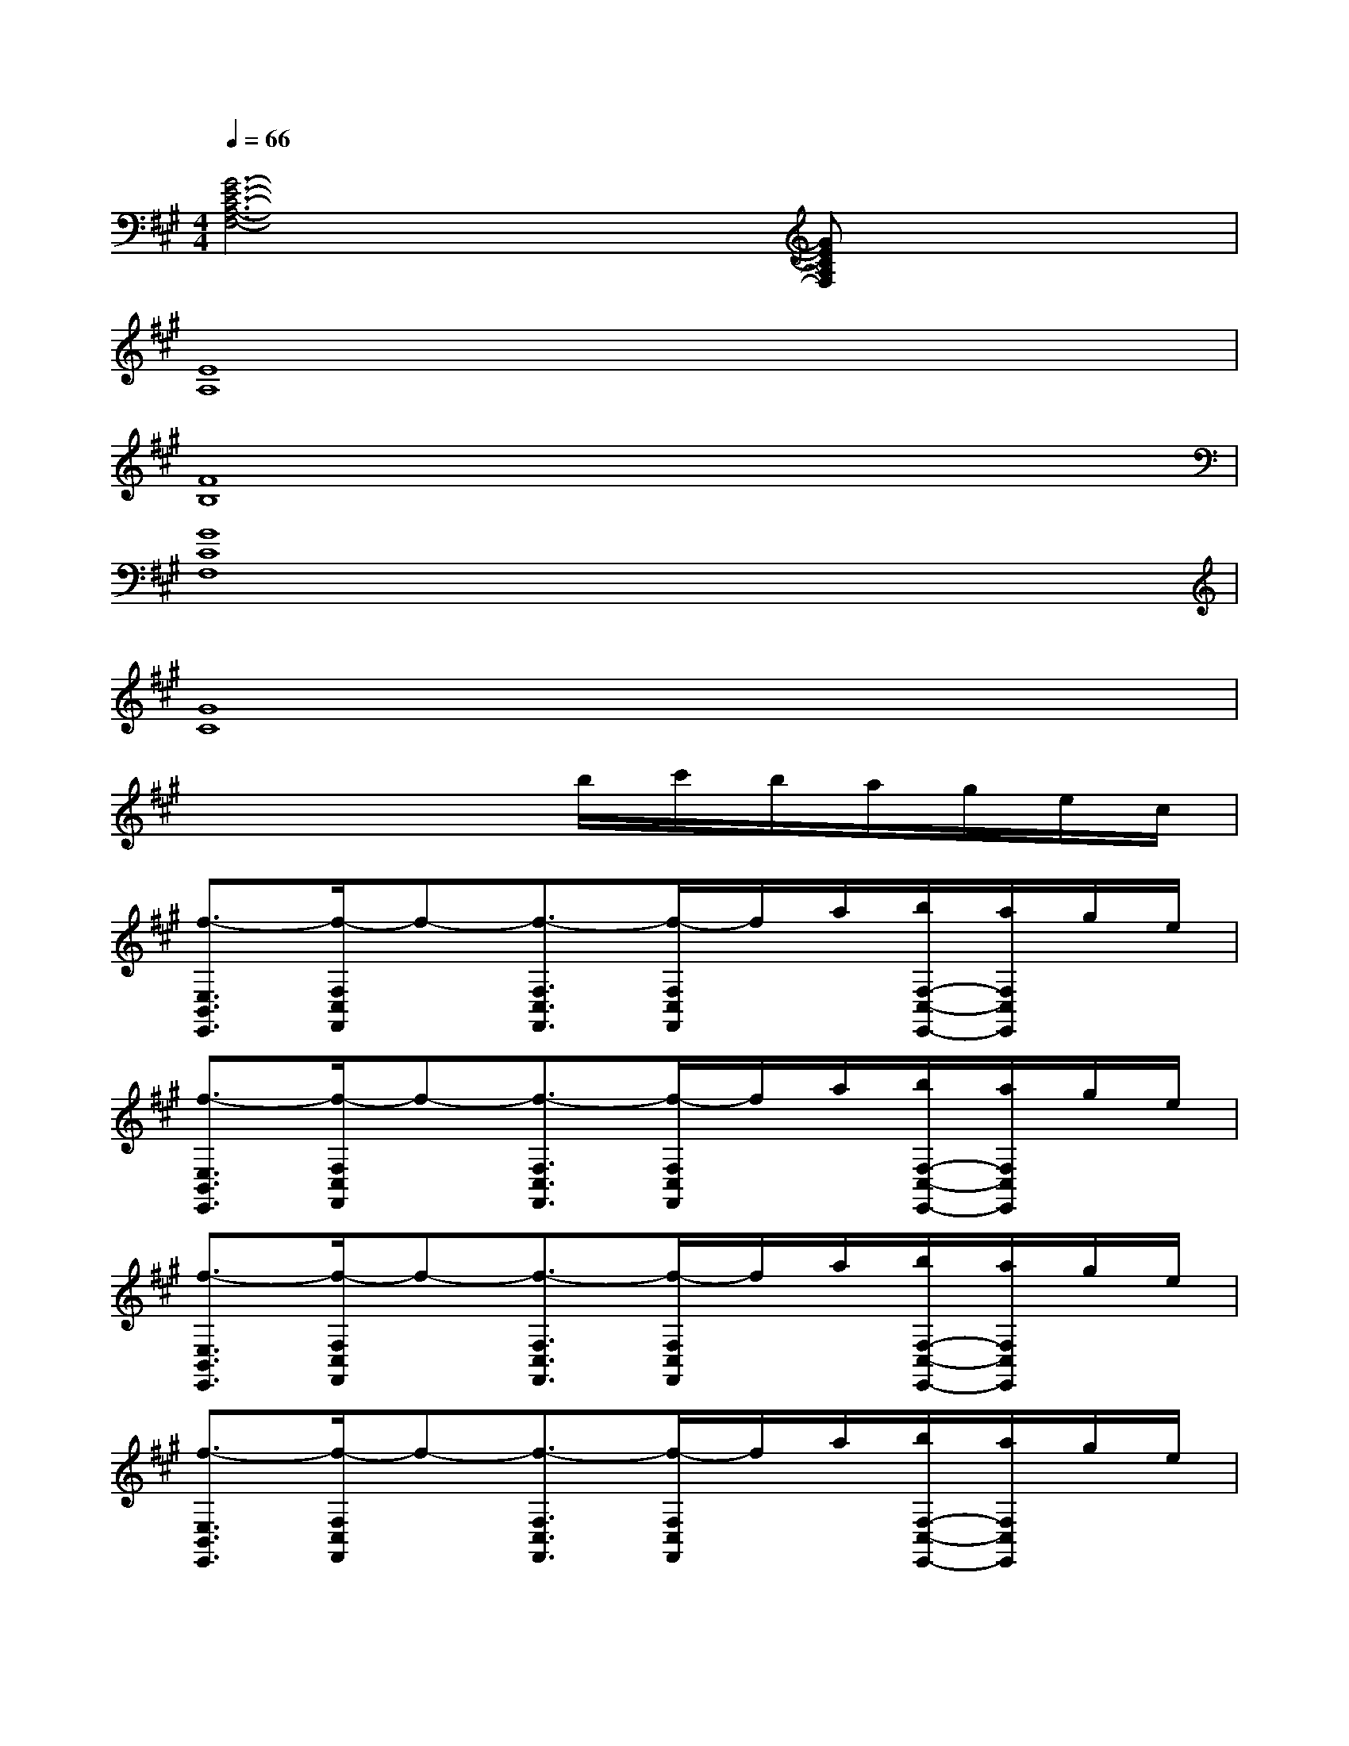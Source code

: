 X:1
T:
M:4/4
L:1/8
Q:1/4=66
K:A%3sharps
V:1
[G6-E6-C6-A,6-F,6-][GECA,F,]x|
[E8A,8]|
[F8B,8]|
[G8C8F,8]|
[G8C8]|
x4x/2b/2c'/2b/2a/2g/2e/2c/2|
[f3/2-E,3/2B,,3/2E,,3/2][f/2-F,/2C,/2F,,/2]f-[f3/2-F,3/2C,3/2F,,3/2][f/2-F,/2C,/2F,,/2]f/2a/2[b/2F,/2-C,/2-E,,/2-][a/2F,/2C,/2E,,/2]g/2e/2|
[f3/2-E,3/2B,,3/2E,,3/2][f/2-F,/2C,/2F,,/2]f-[f3/2-F,3/2C,3/2F,,3/2][f/2-F,/2C,/2F,,/2]f/2a/2[b/2F,/2-C,/2-E,,/2-][a/2F,/2C,/2E,,/2]g/2e/2|
[f3/2-E,3/2B,,3/2E,,3/2][f/2-F,/2C,/2F,,/2]f-[f3/2-F,3/2C,3/2F,,3/2][f/2-F,/2C,/2F,,/2]f/2a/2[b/2F,/2-C,/2-E,,/2-][a/2F,/2C,/2E,,/2]g/2e/2|
[f3/2-E,3/2B,,3/2E,,3/2][f/2-F,/2C,/2F,,/2]f-[f3/2-F,3/2C,3/2F,,3/2][f/2-F,/2C,/2F,,/2]f/2a/2[b/2F,/2-C,/2-E,,/2-][a/2F,/2C,/2E,,/2]g/2e/2|
[f3/2-E,3/2B,,3/2E,,3/2][f/2-F,/2C,/2F,,/2]f-[fE,-B,,-E,,-][E,3/2-B,,3/2-E,,3/2-][g/2E,/2B,,/2E,,/2]a/2g/2e|
[c'3/2-F3/2C3/2A,3/2][c'/2-F/2C/2A,/2]c'-[c'3/2-F3/2C3/2A,3/2][c'/2-F/2C/2A,/2]c'-[c'FCA,]b/2a/2|
[g3/2-D3/2A,3/2F,3/2][g/2-D/2A,/2F,/2]g-[g3/2-D3/2A,3/2F,3/2][g/2D/2A,/2F,/2]x[fDA,F,]g|
[a3/2-E3/2B,3/2G,3/2][a/2-E/2B,/2G,/2]a[E-B,-G,-][e/2-E/2B,/2G,/2][e/2-E/2B,/2G,/2]e-[e-EB,G,]e|
[c3/2-D3/2A,3/2F,3/2][c/2-D/2A,/2F,/2]c-[c3/2-D3/2A,3/2F,3/2][c/2-D/2A,/2F,/2]c[DA,F,]f|
[c'3/2-F3/2C3/2A,3/2][c'/2-F/2C/2A,/2]c'-[c'3/2-F3/2C3/2A,3/2][c'/2-F/2C/2A,/2]c'[e'FCA,]^d'